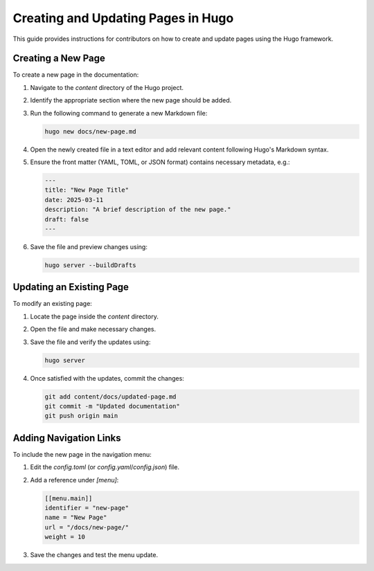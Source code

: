 .. _contribute_hugo:

Creating and Updating Pages in Hugo
===================================

This guide provides instructions for contributors on how to create and update pages using the Hugo framework.

Creating a New Page
-------------------

To create a new page in the documentation:

1. Navigate to the `content` directory of the Hugo project.
2. Identify the appropriate section where the new page should be added.
3. Run the following command to generate a new Markdown file:

   .. code:: bash

      hugo new docs/new-page.md

4. Open the newly created file in a text editor and add relevant content following Hugo's Markdown syntax.
5. Ensure the front matter (YAML, TOML, or JSON format) contains necessary metadata, e.g.:

   .. code:: yaml

      ---
      title: "New Page Title"
      date: 2025-03-11
      description: "A brief description of the new page."
      draft: false
      ---

6. Save the file and preview changes using:

   .. code:: bash

      hugo server --buildDrafts

Updating an Existing Page
-------------------------

To modify an existing page:

1. Locate the page inside the `content` directory.
2. Open the file and make necessary changes.
3. Save the file and verify the updates using:

   .. code:: bash

      hugo server

4. Once satisfied with the updates, commit the changes:

   .. code:: bash

      git add content/docs/updated-page.md
      git commit -m "Updated documentation"
      git push origin main

Adding Navigation Links
-----------------------

To include the new page in the navigation menu:

1. Edit the `config.toml` (or `config.yaml`/`config.json`) file.
2. Add a reference under `[menu]`:

   .. code:: toml

      [[menu.main]]
      identifier = "new-page"
      name = "New Page"
      url = "/docs/new-page/"
      weight = 10

3. Save the changes and test the menu update.

